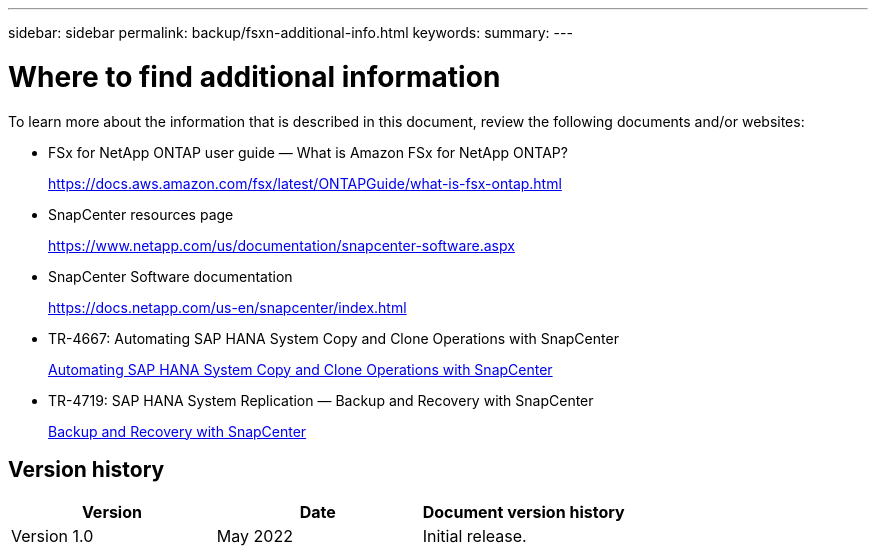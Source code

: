 ---
sidebar: sidebar
permalink: backup/fsxn-additional-info.html
keywords:
summary:
---

= Where to find additional information
:hardbreaks:
:nofooter:
:icons: font
:linkattrs:
:imagesdir: ../media/

//
// This file was created with NDAC Version 2.0 (August 17, 2020)
//
// 2022-05-13 09:40:18.384978
//

[.lead]
To learn more about the information that is described in this document, review the following documents and/or websites:

* FSx for NetApp ONTAP user guide — What is Amazon FSx for NetApp ONTAP?
+
https://docs.aws.amazon.com/fsx/latest/ONTAPGuide/what-is-fsx-ontap.html

* SnapCenter resources page
+
https://www.netapp.com/us/documentation/snapcenter-software.aspx[https://www.netapp.com/us/documentation/snapcenter-software.aspx]

* SnapCenter Software documentation
+
https://docs.netapp.com/us-en/snapcenter/index.html[https://docs.netapp.com/us-en/snapcenter/index.html]

* TR-4667: Automating SAP HANA System Copy and Clone Operations with SnapCenter
+
link:../lifecycle/sc-copy-clone-introduction.html[Automating SAP HANA System Copy and Clone Operations with SnapCenter]

* TR-4719: SAP HANA System Replication — Backup and Recovery with SnapCenter
+
link:hana-sr-scs-system-replication-overview.html[Backup and Recovery with SnapCenter]

== Version history

|===
|Version |Date |Document version history

|Version 1.0
|May 2022
|Initial release.
|===

